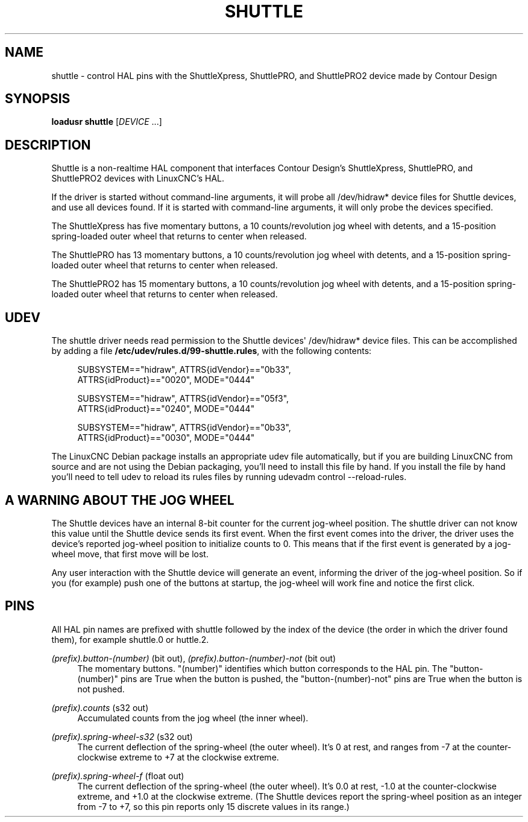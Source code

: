 '\" t
.\"     Title: shuttle
.\"    Author: [FIXME: author] [see http://www.docbook.org/tdg5/en/html/author]
.\" Generator: DocBook XSL Stylesheets vsnapshot <http://docbook.sf.net/>
.\"      Date: 05/27/2025
.\"    Manual: LinuxCNC Documentation
.\"    Source: LinuxCNC
.\"  Language: English
.\"
.TH "SHUTTLE" "1" "05/27/2025" "LinuxCNC" "LinuxCNC Documentation"
.\" -----------------------------------------------------------------
.\" * Define some portability stuff
.\" -----------------------------------------------------------------
.\" ~~~~~~~~~~~~~~~~~~~~~~~~~~~~~~~~~~~~~~~~~~~~~~~~~~~~~~~~~~~~~~~~~
.\" http://bugs.debian.org/507673
.\" http://lists.gnu.org/archive/html/groff/2009-02/msg00013.html
.\" ~~~~~~~~~~~~~~~~~~~~~~~~~~~~~~~~~~~~~~~~~~~~~~~~~~~~~~~~~~~~~~~~~
.ie \n(.g .ds Aq \(aq
.el       .ds Aq '
.\" -----------------------------------------------------------------
.\" * set default formatting
.\" -----------------------------------------------------------------
.\" disable hyphenation
.nh
.\" disable justification (adjust text to left margin only)
.ad l
.\" -----------------------------------------------------------------
.\" * MAIN CONTENT STARTS HERE *
.\" -----------------------------------------------------------------
.SH "NAME"
shuttle \- control HAL pins with the ShuttleXpress, ShuttlePRO, and ShuttlePRO2 device made by Contour Design
.SH "SYNOPSIS"
.sp
\fBloadusr shuttle\fR [\fIDEVICE\fR \&...]
.SH "DESCRIPTION"
.sp
Shuttle is a non\-realtime HAL component that interfaces Contour Design\(cqs ShuttleXpress, ShuttlePRO, and ShuttlePRO2 devices with LinuxCNC\(cqs HAL\&.
.sp
If the driver is started without command\-line arguments, it will probe all /dev/hidraw* device files for Shuttle devices, and use all devices found\&. If it is started with command\-line arguments, it will only probe the devices specified\&.
.sp
The ShuttleXpress has five momentary buttons, a 10 counts/revolution jog wheel with detents, and a 15\-position spring\-loaded outer wheel that returns to center when released\&.
.sp
The ShuttlePRO has 13 momentary buttons, a 10 counts/revolution jog wheel with detents, and a 15\-position spring\-loaded outer wheel that returns to center when released\&.
.sp
The ShuttlePRO2 has 15 momentary buttons, a 10 counts/revolution jog wheel with detents, and a 15\-position spring\-loaded outer wheel that returns to center when released\&.
.SH "UDEV"
.sp
The shuttle driver needs read permission to the Shuttle devices\*(Aq /dev/hidraw* device files\&. This can be accomplished by adding a file \fB/etc/udev/rules\&.d/99\-shuttle\&.rules\fR, with the following contents:
.sp
.if n \{\
.RS 4
.\}
.nf
SUBSYSTEM=="hidraw", ATTRS{idVendor}=="0b33",
ATTRS{idProduct}=="0020", MODE="0444"

SUBSYSTEM=="hidraw", ATTRS{idVendor}=="05f3",
ATTRS{idProduct}=="0240", MODE="0444"

SUBSYSTEM=="hidraw", ATTRS{idVendor}=="0b33",
ATTRS{idProduct}=="0030", MODE="0444"
.fi
.if n \{\
.RE
.\}
.sp
The LinuxCNC Debian package installs an appropriate udev file automatically, but if you are building LinuxCNC from source and are not using the Debian packaging, you\(cqll need to install this file by hand\&. If you install the file by hand you\(cqll need to tell udev to reload its rules files by running udevadm control \-\-reload\-rules\&.
.SH "A WARNING ABOUT THE JOG WHEEL"
.sp
The Shuttle devices have an internal 8\-bit counter for the current jog\-wheel position\&. The shuttle driver can not know this value until the Shuttle device sends its first event\&. When the first event comes into the driver, the driver uses the device\(cqs reported jog\-wheel position to initialize counts to 0\&. This means that if the first event is generated by a jog\-wheel move, that first move will be lost\&.
.sp
Any user interaction with the Shuttle device will generate an event, informing the driver of the jog\-wheel position\&. So if you (for example) push one of the buttons at startup, the jog\-wheel will work fine and notice the first click\&.
.SH "PINS"
.sp
All HAL pin names are prefixed with shuttle followed by the index of the device (the order in which the driver found them), for example shuttle\&.0 or huttle\&.2\&.
.PP
\fI(prefix)\&.button\-(number)\fR (bit out), \fI(prefix)\&.button\-(number)\-not\fR (bit out)
.RS 4
The momentary buttons\&. "(number)" identifies which button corresponds to the HAL pin\&. The "button\-(number)" pins are True when the button is pushed, the "button\-(number)\-not" pins are True when the button is not pushed\&.
.RE
.PP
\fI(prefix)\&.counts\fR (s32 out)
.RS 4
Accumulated counts from the jog wheel (the inner wheel)\&.
.RE
.PP
\fI(prefix)\&.spring\-wheel\-s32\fR (s32 out)
.RS 4
The current deflection of the spring\-wheel (the outer wheel)\&. It\(cqs 0 at rest, and ranges from \-7 at the counter\-clockwise extreme to +7 at the clockwise extreme\&.
.RE
.PP
\fI(prefix)\&.spring\-wheel\-f\fR (float out)
.RS 4
The current deflection of the spring\-wheel (the outer wheel)\&. It\(cqs 0\&.0 at rest, \-1\&.0 at the counter\-clockwise extreme, and +1\&.0 at the clockwise extreme\&. (The Shuttle devices report the spring\-wheel position as an integer from \-7 to +7, so this pin reports only 15 discrete values in its range\&.)
.RE
